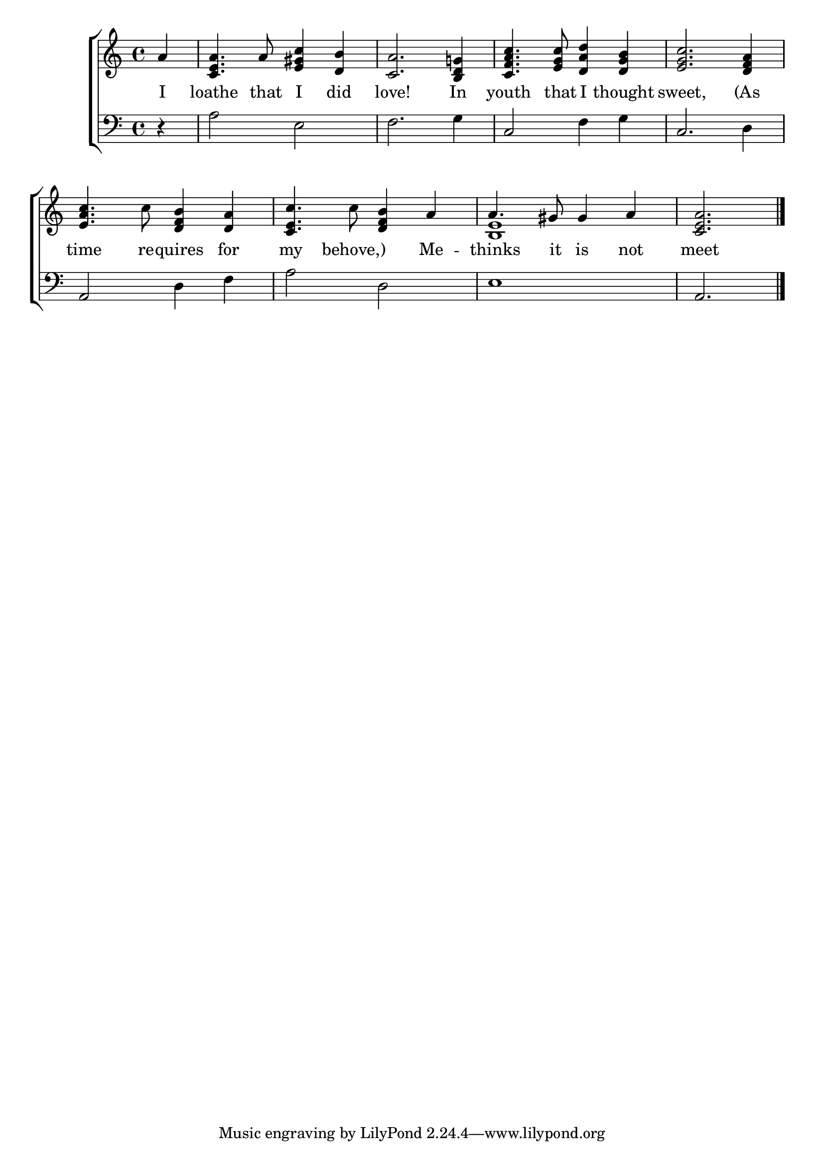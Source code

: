 \version "2.22.0"
\language "english"

global = {
  \time 4/4
  \key a \minor
}

sdown = { \override Stem.direction = #down }
sup = { \override Stem.direction = #up }
mBreak = { \break }

\header {
                                %	title = \markup {\medium \caps "Title."}
                                %	poet = ""
                                %	composer = ""

%  meter = \markup {\italic "Slow."}
%  arranger = \markup {\caps "First Tune."}
}
\score {

  \new ChoirStaff {
	<<
      \new Staff = "up"  {
		<<
          \global
          \new 	Voice = "one" 	\fixed c' {
           % \voiceOne
            \partial 4 a4 | <c e a>4. a8 <e gs c'>4 <d b>4 | <c a>2. <b, d g!>4 | <c f a c'>4. <e g c'>8 <d a d'>4 <d g b>4 | <e g c'>2. <d f a>4 |
            <e a c'>4. c'8 <d f b>4 <d a>4 | <c e c'>4. c'8 <d f b>4 a4 | a4. gs8 gs4 a4 | \partial 2. <c e a>2. \fine |

          }	% end voice one
          \new Voice  \fixed c' {
            \voiceTwo
            s4 | s1*6 | <b, e>1 | s2.

          } % end voice two
		>>
      } % end staff up

      \new Lyrics \lyricmode {	% verse one
        I4 loathe4. that8 I4 did4 | love!2. In4 | youth4. that8 I4 thought4 | sweet,2. (As4
        time4. re8 -- quires4 for4 | my4. behove,)4. Me4 -- thinks4. it8 is4 not4 | meet2. |

      }	% end lyrics verse one
      \new   Staff = "down" {
		<<
          \clef bass
          \global
          \new Voice {
            r4 | a2 e2 | f2. g4 | c2 f4 g4 | c2. d4 |
            a,2 d4 f4 | a2 d2 | e1 | a,2. | \fine

          } % end voice three
          \new Voice { % voice four

          } % end voice four
		>>
      } % end staff down
	>>
  } % end choir staff

  \layout{
    \context{
      \Score {
        \omit  BarNumber
                                %\override LyricText.self-alignment-X = #LEFT
        \override Staff.Rest.voiced-position=0
      }%end score
    }%end context
  }%end layout

}%end score
